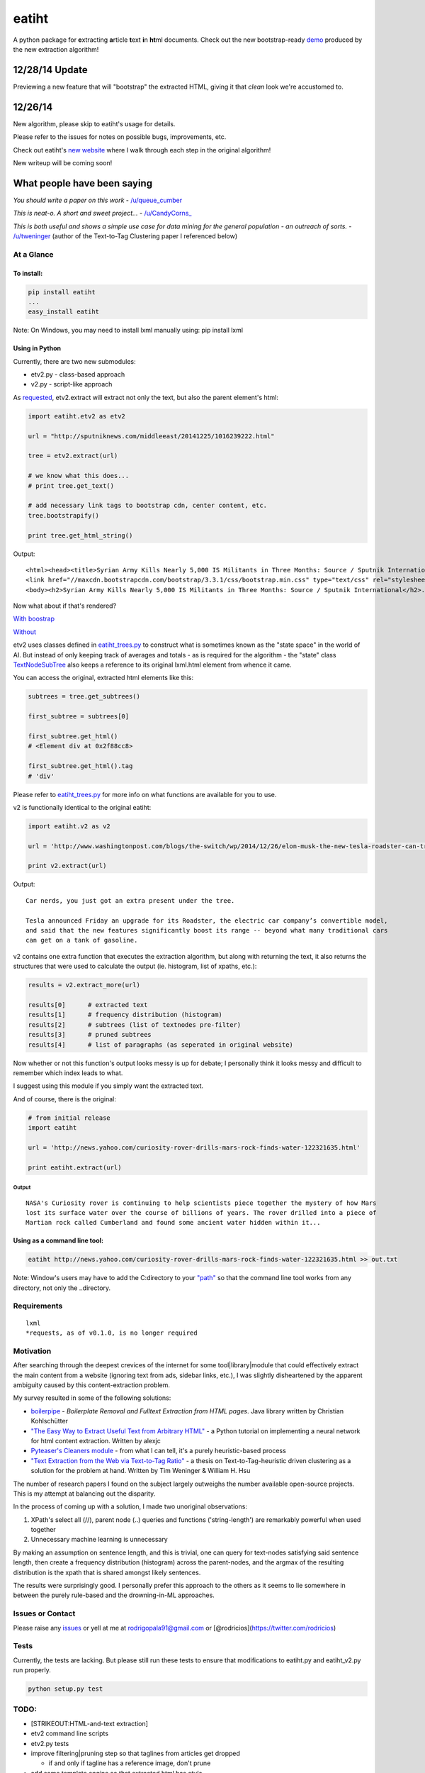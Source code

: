 eatiht
======

A python package for **e**\ xtracting **a**\ rticle **t**\ ext **i**\ n
**ht**\ ml documents. Check out the new bootstrap-ready
`demo <http://web-tier-load-balancer-1502628209.us-west-2.elb.amazonaws.com/bootstrapify?url=http://phys.org/news/2014-12-faster-than-light-particles.html>`__
produced by the new extraction algorithm!

12/28/14 Update
~~~~~~~~~~~~~~~

Previewing a new feature that will "bootstrap" the extracted HTML,
giving it that *clean* look we're accustomed to.

12/26/14
~~~~~~~~

New algorithm, please skip to eatiht's usage for
details.

Please refer to the issues for notes on possible bugs, improvements,
etc.

Check out eatiht's `new website <http://rodricios.github.io/eatiht/>`__
where I walk through each step in the original algorithm!

New writeup will be coming soon!

What people have been saying
~~~~~~~~~~~~~~~~~~~~~~~~~~~~

*You should write a paper on this work* -
`/u/queue\_cumber <http://www.reddit.com/r/compsci/comments/2ppyot/just_made_what_i_consider_my_first_algorithm_it/cmz0vfj>`__

*This is neat-o. A short and sweet project...* -
`/u/CandyCorns\_ <http://www.reddit.com/r/compsci/comments/2ppyot/just_made_what_i_consider_my_first_algorithm_it/cmz17gv>`__

*This is both useful and shows a simple use case for data mining for the
general population - an outreach of sorts.* -
`/u/tweninger <http://www.reddit.com/r/compsci/comments/2ppyot/just_made_what_i_consider_my_first_algorithm_it/cmzai6s>`__
(author of the Text-to-Tag Clustering paper I referenced below)

At a Glance
-----------

To install:
^^^^^^^^^^^

.. code:: bash

    pip install eatiht
    ...
    easy_install eatiht

Note: On Windows, you may need to install lxml manually using: pip
install lxml

Using in Python
^^^^^^^^^^^^^^^

Currently, there are two new submodules:

-  etv2.py - class-based approach

-  v2.py - script-like approach

As `requested <https://github.com/rodricios/eatiht/issues/3>`__,
etv2.extract will extract not only the text, but also the parent
element's html:

.. code:: python

    import eatiht.etv2 as etv2

    url = "http://sputniknews.com/middleeast/20141225/1016239222.html"

    tree = etv2.extract(url)

    # we know what this does...
    # print tree.get_text()

    # add necessary link tags to bootstrap cdn, center content, etc.
    tree.bootstrapify()

    print tree.get_html_string()

Output:

::

    <html><head><title>Syrian Army Kills Nearly 5,000 IS Militants in Three Months: Source / Sputnik International</title>
    <link href="//maxcdn.bootstrapcdn.com/bootstrap/3.3.1/css/bootstrap.min.css" type="text/css" rel="stylesheet"></head>
    <body><h2>Syrian Army Kills Nearly 5,000 IS Militants in Three Months: Source / Sputnik International</h2>...

Now what about if that's rendered?

`With
boostrap <http://web-tier-load-balancer-1502628209.us-west-2.elb.amazonaws.com/bootstrapify?url=http://sputniknews.com/middleeast/20141225/1016239222.html>`__

`Without <http://web-tier-load-balancer-1502628209.us-west-2.elb.amazonaws.com/backto95?url=http://sputniknews.com/middleeast/20141225/1016239222.html>`__

etv2 uses classes defined in
`eatiht\_trees.py <https://github.com/rodricios/eatiht/blob/master/eatiht/eatiht_trees.py>`__
to construct what is sometimes known as the "state space" in the world
of AI. But instead of only keeping track of averages and totals - as is
required for the algorithm - the "state" class
`TextNodeSubTree <https://github.com/rodricios/eatiht/blob/master/eatiht/eatiht_trees.py#L7>`__
also keeps a reference to its original lxml.html element from whence it
came.

You can access the original, extracted html elements like this:

.. code:: python

    subtrees = tree.get_subtrees()

    first_subtree = subtrees[0]

    first_subtree.get_html()
    # <Element div at 0x2f88cc8>

    first_subtree.get_html().tag
    # 'div'

Please refer to
`eatiht\_trees.py <https://github.com/rodricios/eatiht/blob/master/eatiht/eatiht_trees.py>`__
for more info on what functions are available for you to use.

v2 is functionally identical to the original eatiht:

.. code:: python

    import eatiht.v2 as v2

    url = 'http://www.washingtonpost.com/blogs/the-switch/wp/2014/12/26/elon-musk-the-new-tesla-roadster-can-travel-some-400-miles-on-a-single-charge/'

    print v2.extract(url)

Output:

::

    Car nerds, you just got an extra present under the tree.

    Tesla announced Friday an upgrade for its Roadster, the electric car company’s convertible model,
    and said that the new features significantly boost its range -- beyond what many traditional cars
    can get on a tank of gasoline.

v2 contains one extra function that executes the extraction algorithm,
but along with returning the text, it also returns the structures that
were used to calculate the output (ie. histogram, list of xpaths, etc.):

.. code:: python

    results = v2.extract_more(url)

    results[0]      # extracted text
    results[1]      # frequency distribution (histogram)
    results[2]      # subtrees (list of textnodes pre-filter)
    results[3]      # pruned subtrees
    results[4]      # list of paragraphs (as seperated in original website)

Now whether or not this function's output looks messy is up for debate;
I personally think it looks messy and difficult to remember which index
leads to what.

I suggest using this module if you simply want the extracted text.

And of course, there is the original:

.. code:: python

    # from initial release
    import eatiht

    url = 'http://news.yahoo.com/curiosity-rover-drills-mars-rock-finds-water-122321635.html'

    print eatiht.extract(url)

Output
''''''

::

    NASA's Curiosity rover is continuing to help scientists piece together the mystery of how Mars
    lost its surface water over the course of billions of years. The rover drilled into a piece of
    Martian rock called Cumberland and found some ancient water hidden within it...

Using as a command line tool:
^^^^^^^^^^^^^^^^^^^^^^^^^^^^^

.. code:: bash

    eatiht http://news.yahoo.com/curiosity-rover-drills-mars-rock-finds-water-122321635.html >> out.txt

Note: Window's users may have to add the C:directory to your
`"path" <http://www.computerhope.com/issues/ch000549.htm>`__ so that the
command line tool works from any directory, not only the ..directory.

Requirements
------------

::

    lxml
    *requests, as of v0.1.0, is no longer required

Motivation
----------

After searching through the deepest crevices of the internet for some
tool\|library\|module that could effectively extract the main content
from a website (ignoring text from ads, sidebar links, etc.), I was
slightly disheartened by the apparent ambiguity caused by this
content-extraction problem.

My survey resulted in some of the following solutions:

-  `boilerpipe <https://code.google.com/p/boilerpipe/>`__ - *Boilerplate
   Removal and Fulltext Extraction from HTML pages*. Java library
   written by Christian Kohlschütter
-  `"The Easy Way to Extract Useful Text from Arbitrary
   HTML" <http://ai-depot.com/articles/the-easy-way-to-extract-useful-text-from-arbitrary-html/>`__
   - a Python tutorial on implementing a neural network for html content
   extraction. Written by alexjc
-  `Pyteaser's Cleaners
   module <https://github.com/xiaoxu193/PyTeaser/blob/master/goose/cleaners.py>`__
   - from what I can tell, it's a purely heuristic-based process
-  `"Text Extraction from the Web via Text-to-Tag
   Ratio" <http://www.cse.nd.edu/~tweninge/pubs/WH_TIR08.pdf>`__ - a
   thesis on Text-to-Tag-heuristic driven clustering as a solution for
   the problem at hand. Written by Tim Weninger & William H. Hsu

The number of research papers I found on the subject largely outweighs
the number available open-source projects. This is my attempt at
balancing out the disparity.

In the process of coming up with a solution, I made two unoriginal
observations:

1. XPath's select all (//), parent node (..) queries and functions
   ('string-length') are remarkably powerful when used together
2. Unnecessary machine learning is unnecessary

By making an assumption on sentence length, and this is trivial, one can
query for text-nodes satisfying said sentence length, then create a
frequency distribution (histogram) across the parent-nodes, and the
argmax of the resulting distribution is the xpath that is shared amongst
likely sentences.

The results were surprisingly good. I personally prefer this approach to
the others as it seems to lie somewhere in between the purely rule-based
and the drowning-in-ML approaches.

Issues or Contact
-----------------

Please raise any `issues <https://github.com/rodricios/eatiht/issues>`__
or yell at me at rodrigopala91@gmail.com or
[@rodricios](https://twitter.com/rodricios)

Tests
-----

Currently, the tests are lacking. But please still run these tests to
ensure that modifications to eatiht.py and eatiht\_v2.py run properly.

.. code:: python

    python setup.py test

TODO:
-----

-  [STRIKEOUT:HTML-and-text extraction]
-  etv2 command line scripts
-  etv2.py tests
-  improve filtering\|pruning step so that taglines from articles get
   dropped

   -  if and only if tagline has a reference image, don't prune

-  add some template engine so that extracted html has *style*

